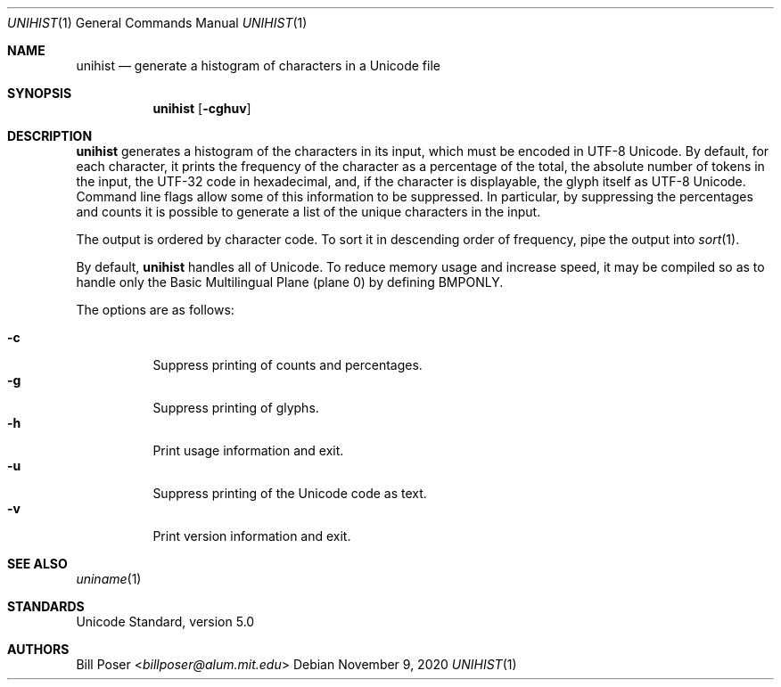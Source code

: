 .Dd November 9, 2020
.Dt UNIHIST 1
.Os
.Sh NAME
.Nm unihist
.Nd generate a histogram of characters in a Unicode file
.Sh SYNOPSIS
.Nm
.Op Fl cghuv
.Sh DESCRIPTION
.Nm
generates a histogram of the characters in its input,
which must be encoded in UTF-8 Unicode.
By default, for each character, it prints the frequency
of the character as a percentage of the total,
the absolute number of tokens in the input,
the UTF-32 code in hexadecimal, and,
if the character is displayable, the glyph itself as UTF-8 Unicode.
Command line flags allow some of this information to be suppressed.
In particular, by suppressing the percentages and counts
it is possible to generate a list of the unique characters in the input.
.Pp
The output is ordered by character code.
To sort it in descending order of frequency,
pipe the output into
.Xr sort 1 .
.Pp
By default,
.Nm
handles all of Unicode.
To reduce memory usage and increase speed, it may be compiled
so as to handle only the Basic Multilingual Plane (plane 0)
by defining BMPONLY.
.Pp
The options are as follows:
.Pp
.Bl -tag -width Ds -compact
.It Fl c
Suppress printing of counts and percentages.
.It Fl g
Suppress printing of glyphs.
.It Fl h
Print usage information and exit.
.It Fl u
Suppress printing of the Unicode code as text.
.It Fl v
Print version information and exit.
.El
.Sh SEE ALSO
.Xr uniname 1
.Sh STANDARDS
Unicode Standard, version 5.0
.Sh AUTHORS
.An Bill Poser Aq Mt billposer@alum.mit.edu
